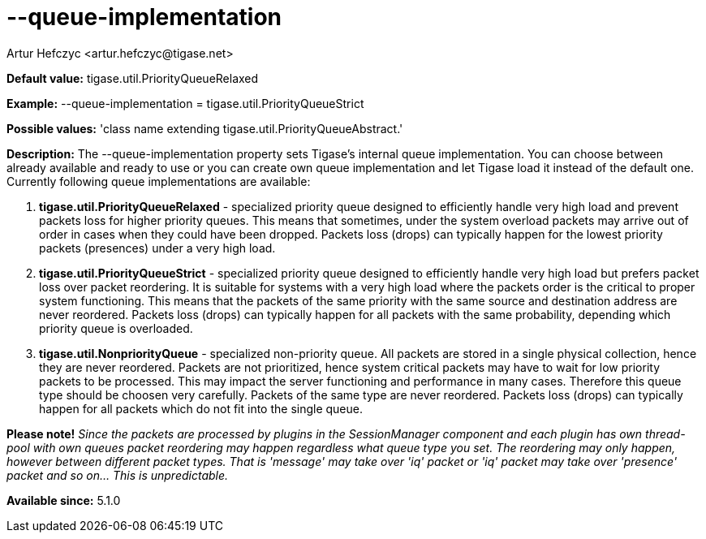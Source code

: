 [[queueImplementation]]
= --queue-implementation
:author: Artur Hefczyc <artur.hefczyc@tigase.net>
:version: v2.0, June 2014: Reformatted for AsciiDoc.
:date: 2013-02-09 23:16
:revision: v2.1

:toc:
:numbered:
:website: http://tigase.net/

*Default value:* +tigase.util.PriorityQueueRelaxed+

*Example:* +--queue-implementation = tigase.util.PriorityQueueStrict+

*Possible values:* 'class name extending +tigase.util.PriorityQueueAbstract+.'

*Description:* The +--queue-implementation+ property sets Tigase's internal queue implementation. You can choose between already available and ready to use or you can create own queue implementation and let Tigase load it instead of the default one.
Currently following queue implementations are available:

. *tigase.util.PriorityQueueRelaxed* - specialized priority queue designed to efficiently handle very high load and prevent packets loss for higher priority queues. This means that sometimes, under the system overload packets may arrive out of order in cases when they could have been dropped. Packets loss (drops) can typically happen for the lowest priority packets (presences) under a very high load.
. *tigase.util.PriorityQueueStrict* - specialized priority queue designed to efficiently handle very high load but prefers packet loss over packet reordering. It is suitable for systems with a very high load where the packets order is the critical to proper system functioning. This means that the packets of the same priority with the same source and destination address are never reordered. Packets loss (drops) can typically happen for all packets with the same probability, depending which priority queue is overloaded.
. *tigase.util.NonpriorityQueue* - specialized non-priority queue. All packets are stored in a single physical collection, hence they are never reordered. Packets are not prioritized, hence system critical packets may have to wait for low priority packets to be processed. This may impact the server functioning and performance in many cases. Therefore this queue type should be choosen very carefully. Packets of the same type are never reordered. Packets loss (drops) can typically happen for all packets which do not fit into the single queue.

*Please note!* _Since the packets are processed by plugins in the SessionManager component and each plugin has own thread-pool with own queues packet reordering may happen regardless what queue type you set. The reordering may only happen, however between different packet types. That is 'message' may take over 'iq' packet or 'iq' packet may take over 'presence' packet and so on... This is unpredictable._

*Available since:* 5.1.0
